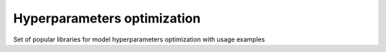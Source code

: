 ====================================
Hyperparameters optimization
====================================

Set of popular libraries for model hyperparameters optimization with usage examples